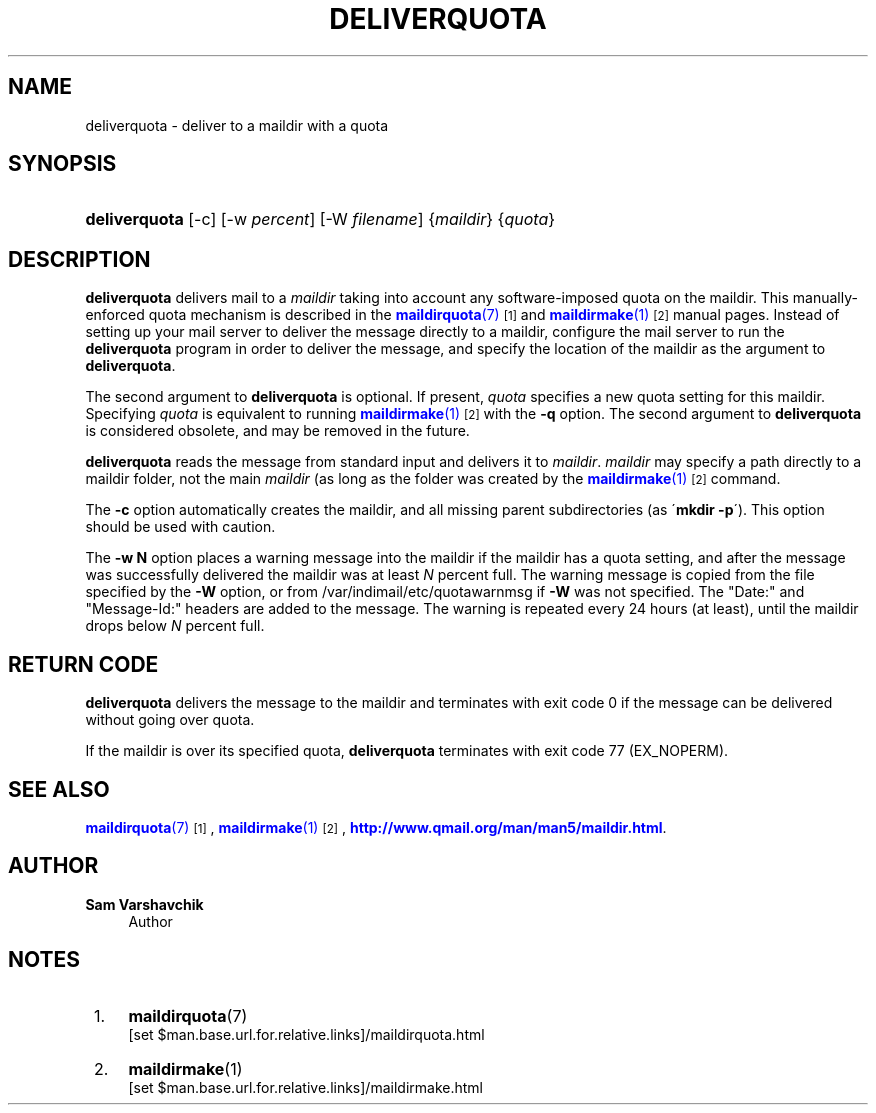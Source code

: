 '\" t
.\"<!-- Copyright 1998 - 2009 Double Precision, Inc.  See COPYING for -->
.\"<!-- distribution information. -->
.\"     Title: deliverquota
.\"    Author: Sam Varshavchik
.\" Generator: DocBook XSL Stylesheets v1.75.2 <http://docbook.sf.net/>
.\"      Date: 04/04/2011
.\"    Manual: Double Precision, Inc.
.\"    Source: Courier Mail Server
.\"  Language: English
.\"
.TH "DELIVERQUOTA" "8" "04/04/2011" "Courier Mail Server" "Double Precision, Inc."
.\" -----------------------------------------------------------------
.\" * set default formatting
.\" -----------------------------------------------------------------
.\" disable hyphenation
.nh
.\" disable justification (adjust text to left margin only)
.ad l
.\" -----------------------------------------------------------------
.\" * MAIN CONTENT STARTS HERE *
.\" -----------------------------------------------------------------
.SH "NAME"
deliverquota \- deliver to a maildir with a quota
.SH "SYNOPSIS"
.HP \w'\fBdeliverquota\fR\ 'u
\fBdeliverquota\fR [\-c] [\-w\ \fIpercent\fR] [\-W\ \fIfilename\fR] {\fImaildir\fR} {\fIquota\fR}
.SH "DESCRIPTION"
.PP

\fBdeliverquota\fR
delivers mail to a
\fImaildir\fR
taking into account any software\-imposed quota on the maildir\&. This manually\-enforced quota mechanism is described in the
\m[blue]\fB\fBmaildirquota\fR(7)\fR\m[]\&\s-2\u[1]\d\s+2
and
\m[blue]\fB\fBmaildirmake\fR(1)\fR\m[]\&\s-2\u[2]\d\s+2
manual pages\&. Instead of setting up your mail server to deliver the message directly to a maildir, configure the mail server to run the
\fBdeliverquota\fR
program in order to deliver the message, and specify the location of the maildir as the argument to
\fBdeliverquota\fR\&.
.PP
The second argument to
\fBdeliverquota\fR
is optional\&. If present,
\fIquota\fR
specifies a new quota setting for this maildir\&. Specifying
\fIquota\fR
is equivalent to running
\m[blue]\fB\fBmaildirmake\fR(1)\fR\m[]\&\s-2\u[2]\d\s+2
with the
\fB\-q\fR
option\&. The second argument to
\fBdeliverquota\fR
is considered obsolete, and may be removed in the future\&.
.PP

\fBdeliverquota\fR
reads the message from standard input and delivers it to
\fImaildir\fR\&.
\fImaildir\fR
may specify a path directly to a maildir folder, not the main
\fImaildir\fR
(as long as the folder was created by the
\m[blue]\fB\fBmaildirmake\fR(1)\fR\m[]\&\s-2\u[2]\d\s+2
command\&.
.PP
The
\fB\-c\fR
option automatically creates the maildir, and all missing parent subdirectories (as \'\fBmkdir \-p\fR\')\&. This option should be used with caution\&.
.PP
The
\fB\-w N\fR
option places a warning message into the maildir if the maildir has a quota setting, and after the message was successfully delivered the maildir was at least
\fIN\fR
percent full\&. The warning message is copied from the file specified by the
\fB\-W\fR
option, or from
/var/indimail/etc/quotawarnmsg
if
\fB\-W\fR
was not specified\&. The "Date:" and "Message\-Id:" headers are added to the message\&. The warning is repeated every 24 hours (at least), until the maildir drops below
\fIN\fR
percent full\&.
.SH "RETURN CODE"
.PP

\fBdeliverquota\fR
delivers the message to the maildir and terminates with exit code 0 if the message can be delivered without going over quota\&.
.PP
If the maildir is over its specified quota,
\fBdeliverquota\fR
terminates with exit code 77 (EX_NOPERM)\&.
.SH "SEE ALSO"
.PP

\m[blue]\fB\fBmaildirquota\fR(7)\fR\m[]\&\s-2\u[1]\d\s+2,
\m[blue]\fB\fBmaildirmake\fR(1)\fR\m[]\&\s-2\u[2]\d\s+2,
\m[blue]\fBhttp://www\&.qmail\&.org/man/man5/maildir\&.html\fR\m[]\&.
.SH "AUTHOR"
.PP
\fBSam Varshavchik\fR
.RS 4
Author
.RE
.SH "NOTES"
.IP " 1." 4
\fBmaildirquota\fR(7)
.RS 4
\%[set $man.base.url.for.relative.links]/maildirquota.html
.RE
.IP " 2." 4
\fBmaildirmake\fR(1)
.RS 4
\%[set $man.base.url.for.relative.links]/maildirmake.html
.RE
